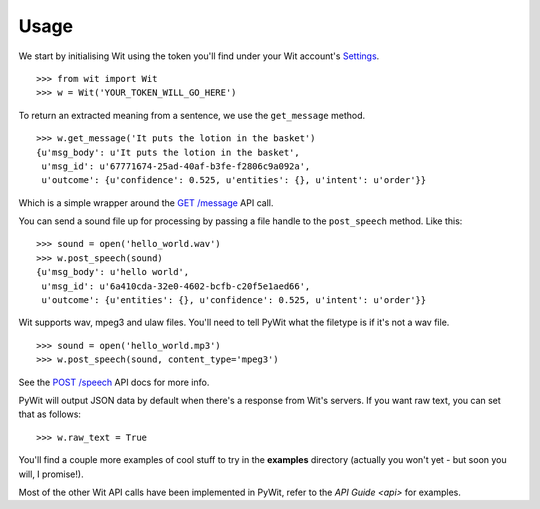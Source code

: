 Usage
=====

We start by initialising Wit using the token you'll find under your Wit account's `Settings <https://console.wit.ai/#/settings>`_.

::

    >>> from wit import Wit
    >>> w = Wit('YOUR_TOKEN_WILL_GO_HERE')

To return an extracted meaning from a sentence, we use the ``get_message`` method.

::

    >>> w.get_message('It puts the lotion in the basket')
    {u'msg_body': u'It puts the lotion in the basket',
     u'msg_id': u'67771674-25ad-40af-b3fe-f2806c9a092a',
     u'outcome': {u'confidence': 0.525, u'entities': {}, u'intent': u'order'}}

Which is a simple wrapper around the `GET /message <https://wit.ai/docs/api#toc_3>`_ API call.

You can send a sound file up for processing by passing a file handle to the ``post_speech`` method. Like this:

::

    >>> sound = open('hello_world.wav')
    >>> w.post_speech(sound)
    {u'msg_body': u'hello world',
     u'msg_id': u'6a410cda-32e0-4602-bcfb-c20f5e1aed66',
     u'outcome': {u'entities': {}, u'confidence': 0.525, u'intent': u'order'}}

Wit supports wav, mpeg3 and ulaw files. You'll need to tell PyWit what the filetype is if it's not a wav file.

::

    >>> sound = open('hello_world.mp3')
    >>> w.post_speech(sound, content_type='mpeg3')

See the `POST /speech <https://wit.ai/docs/api#toc_8>`_ API docs for more info.

PyWit will output JSON data by default when there's a response from Wit's servers. If you want raw text, you can set that as follows:

::

    >>> w.raw_text = True

You'll find a couple more examples of cool stuff to try in the **examples** directory (actually you won't yet - but soon you will, I promise!).

Most of the other Wit API calls have been implemented in PyWit, refer to the `API Guide <api>` for examples.
